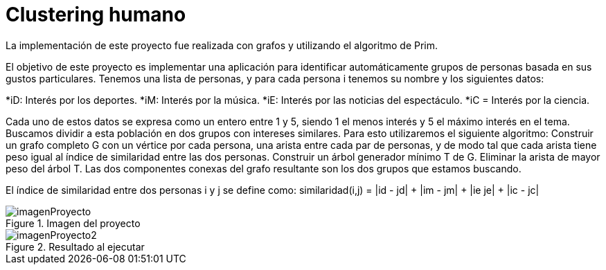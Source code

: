 = Clustering humano

La implementación de este proyecto fue realizada con grafos y utilizando el algoritmo de Prim.

El objetivo de este proyecto es implementar una aplicación para identificar automáticamente grupos de personas basada en sus gustos particulares.
Tenemos una lista de personas, y para cada persona i tenemos su nombre y los siguientes datos:

*iD: Interés por los deportes.
*iM: Interés por la música.
*iE: Interés por las noticias del espectáculo.
*iC = Interés por la ciencia.

Cada uno de estos datos se expresa como un entero entre 1 y 5, siendo 1 el menos interés y 5 el máximo interés en el tema. 
Buscamos dividir a esta población en dos grupos con intereses similares. Para esto utilizaremos el siguiente algoritmo:
Construir un grafo completo G con un vértice por cada persona, una arista entre cada par de personas, y de modo tal que cada arista tiene peso igual al índice de similaridad entre las dos personas.
Construir un árbol generador mínimo T de G.
Eliminar la arista de mayor peso del árbol T.
Las dos componentes conexas del grafo resultante son los dos grupos que estamos buscando.

El índice de similaridad entre dos personas i y j se define como: similaridad(i,j) = |id - jd| + |im - jm| + |ie je| + |ic - jc|

.Imagen del proyecto
image::imagenProyecto.jpg[]

.Resultado al ejecutar
image::imagenProyecto2.jpg[]

